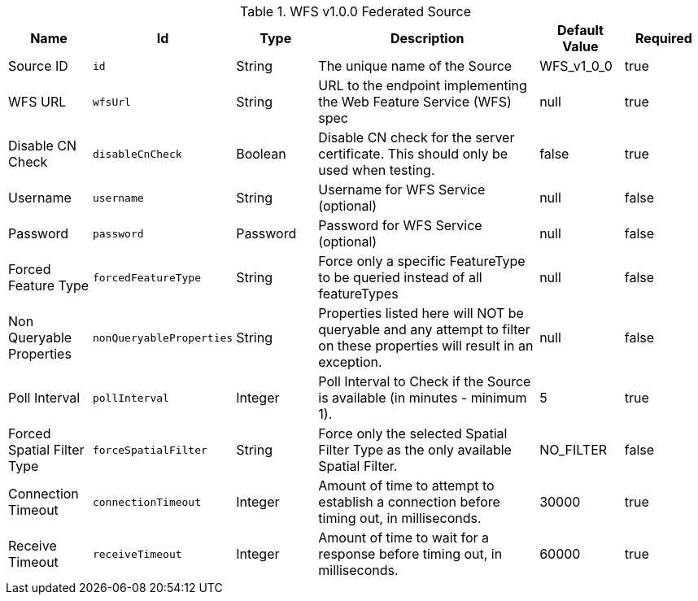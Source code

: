 :title: WFS v1.0.0 Federated Source
:id: Wfs_v1_0_0_Federated_Source
:type: table
:status: published
:application: ${ddf-spatial}
:summary: WFS v1.0.0 Federated Source.

.[[Wfs_v1_0_0_Federated_Source]]WFS v1.0.0 Federated Source
[cols="1,1m,1,3,1,1" options="header"]
|===

|Name
|Id
|Type
|Description
|Default Value
|Required

|Source ID
|id
|String
|The unique name of the Source
|WFS_v1_0_0
|true

|WFS URL
|wfsUrl
|String
|URL to the endpoint implementing the Web Feature Service (WFS) spec
|null
|true

|Disable CN Check
|disableCnCheck
|Boolean
|Disable CN check for the server certificate. This should only be used when testing.
|false
|true

|Username
|username
|String
|Username for WFS Service (optional)
|null
|false

|Password
|password
|Password
|Password for WFS Service (optional)
|null
|false

|Forced Feature Type
|forcedFeatureType
|String
|Force only a specific FeatureType to be queried instead of all featureTypes
|null
|false

|Non Queryable Properties
|nonQueryableProperties
|String
|Properties listed here will NOT be queryable and any attempt to filter on these properties will result in an exception.
|null
|false

|Poll Interval
|pollInterval
|Integer
|Poll Interval to Check if the Source is available (in minutes - minimum 1).
|5
|true

|Forced Spatial Filter Type
|forceSpatialFilter
|String
|Force only the selected Spatial Filter Type as the only available Spatial Filter.
|NO_FILTER
|false

|Connection Timeout
|connectionTimeout
|Integer
|Amount of time to attempt to establish a connection before timing out, in milliseconds.
|30000
|true

|Receive Timeout
|receiveTimeout
|Integer
|Amount of time to wait for a response before timing out, in milliseconds.
|60000
|true

|===

